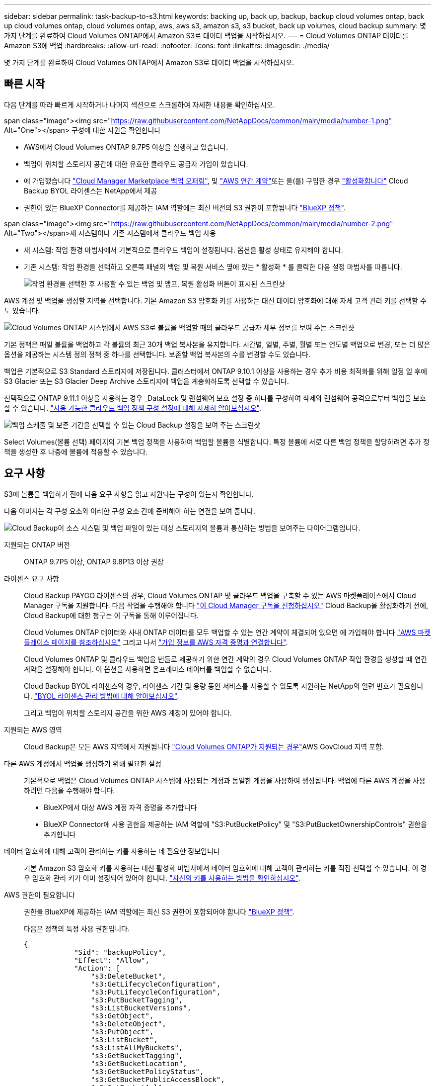 ---
sidebar: sidebar 
permalink: task-backup-to-s3.html 
keywords: backing up, back up, backup, backup cloud volumes ontap, back up cloud volumes ontap, cloud volumes ontap, aws, aws s3, amazon s3, s3 bucket, back up volumes, cloud backup 
summary: 몇 가지 단계를 완료하여 Cloud Volumes ONTAP에서 Amazon S3로 데이터 백업을 시작하십시오. 
---
= Cloud Volumes ONTAP 데이터를 Amazon S3에 백업
:hardbreaks:
:allow-uri-read: 
:nofooter: 
:icons: font
:linkattrs: 
:imagesdir: ./media/


[role="lead"]
몇 가지 단계를 완료하여 Cloud Volumes ONTAP에서 Amazon S3로 데이터 백업을 시작하십시오.



== 빠른 시작

다음 단계를 따라 빠르게 시작하거나 나머지 섹션으로 스크롤하여 자세한 내용을 확인하십시오.

.span class="image"><img src="https://raw.githubusercontent.com/NetAppDocs/common/main/media/number-1.png"[] Alt="One"></span> 구성에 대한 지원을 확인합니다
* AWS에서 Cloud Volumes ONTAP 9.7P5 이상을 실행하고 있습니다.
* 백업이 위치할 스토리지 공간에 대한 유효한 클라우드 공급자 가입이 있습니다.
* 에 가입했습니다 https://aws.amazon.com/marketplace/pp/prodview-oorxakq6lq7m4?sr=0-8&ref_=beagle&applicationId=AWSMPContessa["Cloud Manager Marketplace 백업 오퍼링"], 및 https://aws.amazon.com/marketplace/pp/B086PDWSS8["AWS 연간 계약"]또는 을(를) 구입한 경우 link:task-licensing-cloud-backup.html#use-a-cloud-backup-byol-license["활성화합니다"] Cloud Backup BYOL 라이센스는 NetApp에서 제공
* 권한이 있는 BlueXP Connector를 제공하는 IAM 역할에는 최신 버전의 S3 권한이 포함됩니다 https://docs.netapp.com/us-en/cloud-manager-setup-admin/reference-permissions.html["BlueXP 정책"^].


.span class="image"><img src="https://raw.githubusercontent.com/NetAppDocs/common/main/media/number-2.png"[] Alt="Two"></span>새 시스템이나 기존 시스템에서 클라우드 백업 사용
* 새 시스템: 작업 환경 마법사에서 기본적으로 클라우드 백업이 설정됩니다. 옵션을 활성 상태로 유지해야 합니다.
* 기존 시스템: 작업 환경을 선택하고 오른쪽 패널의 백업 및 복원 서비스 옆에 있는 * 활성화 * 를 클릭한 다음 설정 마법사를 따릅니다.
+
image:screenshot_backup_cvo_enable.png["작업 환경을 선택한 후 사용할 수 있는 백업 및 앰프, 복원 활성화 버튼이 표시된 스크린샷"]



[role="quick-margin-para"]
AWS 계정 및 백업을 생성할 지역을 선택합니다. 기본 Amazon S3 암호화 키를 사용하는 대신 데이터 암호화에 대해 자체 고객 관리 키를 선택할 수도 있습니다.

[role="quick-margin-para"]
image:screenshot_backup_provider_settings_aws.png["Cloud Volumes ONTAP 시스템에서 AWS S3로 볼륨을 백업할 때의 클라우드 공급자 세부 정보를 보여 주는 스크린샷"]

[role="quick-margin-para"]
기본 정책은 매일 볼륨을 백업하고 각 볼륨의 최근 30개 백업 복사본을 유지합니다. 시간별, 일별, 주별, 월별 또는 연도별 백업으로 변경, 또는 더 많은 옵션을 제공하는 시스템 정의 정책 중 하나를 선택합니다. 보존할 백업 복사본의 수를 변경할 수도 있습니다.

[role="quick-margin-para"]
백업은 기본적으로 S3 Standard 스토리지에 저장됩니다. 클러스터에서 ONTAP 9.10.1 이상을 사용하는 경우 추가 비용 최적화를 위해 일정 일 후에 S3 Glacier 또는 S3 Glacier Deep Archive 스토리지에 백업을 계층화하도록 선택할 수 있습니다.

[role="quick-margin-para"]
선택적으로 ONTAP 9.11.1 이상을 사용하는 경우 _DataLock 및 랜섬웨어 보호 설정 중 하나를 구성하여 삭제와 랜섬웨어 공격으로부터 백업을 보호할 수 있습니다. link:concept-cloud-backup-policies.html["사용 가능한 클라우드 백업 정책 구성 설정에 대해 자세히 알아보십시오"^].

[role="quick-margin-para"]
image:screenshot_backup_policy_aws.png["백업 스케줄 및 보존 기간을 선택할 수 있는 Cloud Backup 설정을 보여 주는 스크린샷"]

[role="quick-margin-para"]
Select Volumes(볼륨 선택) 페이지의 기본 백업 정책을 사용하여 백업할 볼륨을 식별합니다. 특정 볼륨에 서로 다른 백업 정책을 할당하려면 추가 정책을 생성한 후 나중에 볼륨에 적용할 수 있습니다.



== 요구 사항

S3에 볼륨을 백업하기 전에 다음 요구 사항을 읽고 지원되는 구성이 있는지 확인합니다.

다음 이미지는 각 구성 요소와 이러한 구성 요소 간에 준비해야 하는 연결을 보여 줍니다.

image:diagram_cloud_backup_cvo_aws.png["Cloud Backup이 소스 시스템 및 백업 파일이 있는 대상 스토리지의 볼륨과 통신하는 방법을 보여주는 다이어그램입니다."]

지원되는 ONTAP 버전:: ONTAP 9.7P5 이상, ONTAP 9.8P13 이상 권장
라이센스 요구 사항:: Cloud Backup PAYGO 라이센스의 경우, Cloud Volumes ONTAP 및 클라우드 백업을 구축할 수 있는 AWS 마켓플레이스에서 Cloud Manager 구독을 지원합니다. 다음 작업을 수행해야 합니다 https://aws.amazon.com/marketplace/pp/prodview-oorxakq6lq7m4?sr=0-8&ref_=beagle&applicationId=AWSMPContessa["이 Cloud Manager 구독을 신청하십시오"^] Cloud Backup을 활성화하기 전에, Cloud Backup에 대한 청구는 이 구독을 통해 이루어집니다.
+
--
Cloud Volumes ONTAP 데이터와 사내 ONTAP 데이터를 모두 백업할 수 있는 연간 계약이 체결되어 있으면 에 가입해야 합니다 https://aws.amazon.com/marketplace/pp/B086PDWSS8["AWS 마켓플레이스 페이지를 참조하십시오"^] 그리고 나서 https://docs.netapp.com/us-en/cloud-manager-setup-admin/task-adding-aws-accounts.html["가입 정보를 AWS 자격 증명과 연결합니다"^].

Cloud Volumes ONTAP 및 클라우드 백업을 번들로 제공하기 위한 연간 계약의 경우 Cloud Volumes ONTAP 작업 환경을 생성할 때 연간 계약을 설정해야 합니다. 이 옵션을 사용하면 온프레미스 데이터를 백업할 수 없습니다.

Cloud Backup BYOL 라이센스의 경우, 라이센스 기간 및 용량 동안 서비스를 사용할 수 있도록 지원하는 NetApp의 일련 번호가 필요합니다. link:task-licensing-cloud-backup.html#use-a-cloud-backup-byol-license["BYOL 라이센스 관리 방법에 대해 알아보십시오"].

그리고 백업이 위치할 스토리지 공간을 위한 AWS 계정이 있어야 합니다.

--
지원되는 AWS 영역:: Cloud Backup은 모든 AWS 지역에서 지원됩니다 https://cloud.netapp.com/cloud-volumes-global-regions["Cloud Volumes ONTAP가 지원되는 경우"^]AWS GovCloud 지역 포함.
다른 AWS 계정에서 백업을 생성하기 위해 필요한 설정:: 기본적으로 백업은 Cloud Volumes ONTAP 시스템에 사용되는 계정과 동일한 계정을 사용하여 생성됩니다. 백업에 다른 AWS 계정을 사용하려면 다음을 수행해야 합니다.
+
--
* BlueXP에서 대상 AWS 계정 자격 증명을 추가합니다
* BlueXP Connector에 사용 권한을 제공하는 IAM 역할에 "S3:PutBucketPolicy" 및 "S3:PutBucketOwnershipControls" 권한을 추가합니다


--
데이터 암호화에 대해 고객이 관리하는 키를 사용하는 데 필요한 정보입니다:: 기본 Amazon S3 암호화 키를 사용하는 대신 활성화 마법사에서 데이터 암호화에 대해 고객이 관리하는 키를 직접 선택할 수 있습니다. 이 경우 암호화 관리 키가 이미 설정되어 있어야 합니다. https://docs.netapp.com/us-en/cloud-manager-cloud-volumes-ontap/task-setting-up-kms.html["자신의 키를 사용하는 방법을 확인하십시오"^].
AWS 권한이 필요합니다:: 권한을 BlueXP에 제공하는 IAM 역할에는 최신 S3 권한이 포함되어야 합니다 https://docs.netapp.com/us-en/cloud-manager-setup-admin/reference-permissions-aws.html["BlueXP 정책"^].
+
--
다음은 정책의 특정 사용 권한입니다.

[source, json]
----
{
            "Sid": "backupPolicy",
            "Effect": "Allow",
            "Action": [
                "s3:DeleteBucket",
                "s3:GetLifecycleConfiguration",
                "s3:PutLifecycleConfiguration",
                "s3:PutBucketTagging",
                "s3:ListBucketVersions",
                "s3:GetObject",
                "s3:DeleteObject",
                "s3:PutObject",
                "s3:ListBucket",
                "s3:ListAllMyBuckets",
                "s3:GetBucketTagging",
                "s3:GetBucketLocation",
                "s3:GetBucketPolicyStatus",
                "s3:GetBucketPublicAccessBlock",
                "s3:GetBucketAcl",
                "s3:GetBucketPolicy",
                "s3:PutBucketPolicy",
                "s3:PutBucketOwnershipControls"
                "s3:PutBucketPublicAccessBlock",
                "s3:PutEncryptionConfiguration",
                "s3:GetObjectVersionTagging",
                "s3:GetBucketObjectLockConfiguration",
                "s3:GetObjectVersionAcl",
                "s3:PutObjectTagging",
                "s3:DeleteObjectTagging",
                "s3:GetObjectRetention",
                "s3:DeleteObjectVersionTagging",
                "s3:PutBucketObjectLockConfiguration",
                "s3:ListBucketByTags",
                "s3:DeleteObjectVersion",
                "s3:GetObjectTagging",
                "s3:PutBucketVersioning",
                "s3:PutObjectVersionTagging",
                "s3:GetBucketVersioning",
                "s3:BypassGovernanceRetention",
                "s3:PutObjectRetention",
                "s3:GetObjectVersion",
                "athena:StartQueryExecution",
                "athena:GetQueryResults",
                "athena:GetQueryExecution",
                "glue:GetDatabase",
                "glue:GetTable",
                "glue:CreateTable",
                "glue:CreateDatabase",
                "glue:GetPartitions",
                "glue:BatchCreatePartition",
                "glue:BatchDeletePartition"
            ],
            "Resource": [
                "arn:aws:s3:::netapp-backup-*"
            ]
        },
----
--


버전 3.9.21 이상을 사용하여 Connector를 배포한 경우 이러한 권한은 이미 IAM 역할의 일부여야 합니다. 그렇지 않으면 누락된 권한을 추가해야 합니다. 특히 검색 및 복원에 필요하므로 "Athena" 및 "GLUE" 권한이 필요합니다.



== 새로운 시스템에서 Cloud Backup을 활성화합니다

클라우드 백업은 작업 환경 마법사에서 기본적으로 설정됩니다. 옵션을 활성 상태로 유지해야 합니다.

을 참조하십시오 https://docs.netapp.com/us-en/cloud-manager-cloud-volumes-ontap/task-deploying-otc-aws.html["AWS에서 Cloud Volumes ONTAP 실행"^] Cloud Volumes ONTAP 시스템 생성에 대한 요구 사항 및 세부 정보를 확인하십시오.

.단계
. Create Cloud Volumes ONTAP * 를 클릭합니다.
. 클라우드 공급자로 Amazon Web Services를 선택하고 단일 노드 또는 HA 시스템을 선택합니다.
. 세부 정보 및 자격 증명 페이지를 입력합니다.
. 서비스 페이지에서 서비스를 활성화된 상태로 두고 * 계속 * 을 클릭합니다.
+
image:screenshot_backup_to_gcp.png["에는 작업 환경 마법사의 클라우드 백업 옵션이 나와 있습니다."]

. 마법사의 페이지를 완료하여 시스템을 구축합니다.


Cloud Backup은 시스템에서 활성화되어 매일 볼륨을 백업하며 최근 30개의 백업 복사본을 보존합니다.



== 기존 시스템에서 Cloud Backup 활성화

작업 환경에서 바로 언제든지 Cloud Backup을 사용할 수 있습니다.

.단계
. 작업 환경을 선택하고 오른쪽 패널에서 백업 및 복원 서비스 옆에 있는 * 활성화 * 를 클릭합니다.
+
백업에 대한 Amazon S3 대상이 Canvas에서 작업 환경으로 존재하는 경우 클러스터를 Amazon S3 작업 환경으로 끌어서 설정 마법사를 시작할 수 있습니다.

+
image:screenshot_backup_cvo_enable.png["작업 환경을 선택한 후 사용할 수 있는 백업 및 앰프, 복원 활성화 버튼이 표시된 스크린샷"]

. 제공업체 세부 정보를 선택하고 * 다음 * 을 클릭합니다.
+
.. 백업을 저장하는 데 사용되는 AWS 계정입니다. 이 계정은 Cloud Volumes ONTAP 시스템이 상주하는 계정과 다를 수 있습니다.
+
백업에 다른 AWS 계정을 사용하려면 BlueXP에서 대상 AWS 계정 자격 증명을 추가하고 "S3:PutBucketPolicy" 및 "S3:PutBucketOwnershipControls" 권한을 BlueXP에 제공하는 IAM 역할에 추가해야 합니다.

.. 백업이 저장될 영역입니다. 이 영역은 Cloud Volumes ONTAP 시스템이 있는 지역과 다를 수 있습니다.
.. 기본 Amazon S3 암호화 키를 사용하거나 AWS 계정에서 직접 고객 관리 키를 선택하여 데이터 암호화를 관리할지 여부를 결정합니다. (https://docs.netapp.com/us-en/cloud-manager-cloud-volumes-ontap/task-setting-up-kms.html["자신의 암호화 키를 사용하는 방법을 알아봅니다"])를 클릭합니다.
+
image:screenshot_backup_provider_settings_aws.png["Cloud Volumes ONTAP 시스템에서 AWS S3로 볼륨을 백업할 때의 클라우드 공급자 세부 정보를 보여 주는 스크린샷"]



. 기본 정책에 사용할 백업 정책 세부 정보를 입력하고 * 다음 * 을 클릭합니다. 기존 정책을 선택하거나 각 섹션에 선택 항목을 입력하여 새 정책을 생성할 수 있습니다.
+
.. 기본 정책의 이름을 입력합니다. 이름을 변경할 필요가 없습니다.
.. 백업 스케줄을 정의하고 보존할 백업 수를 선택합니다. link:concept-ontap-backup-to-cloud.html#customizable-backup-schedule-and-retention-settings["선택할 수 있는 기존 정책 목록을 봅니다"^].
.. 선택적으로 ONTAP 9.11.1 이상을 사용하는 경우 _DataLock 및 랜섬웨어 보호 설정 중 하나를 구성하여 삭제와 랜섬웨어 공격으로부터 백업을 보호할 수 있습니다. _DataLock_은 백업 파일이 수정되거나 삭제되지 않도록 보호하고, 백업 파일을 검색하여 백업 파일에서 랜섬웨어 공격의 증거를 찾습니다. link:concept-cloud-backup-policies.html#datalock-and-ransomware-protection["사용 가능한 DataLock 설정에 대해 자세히 알아보십시오"^].
.. 선택적으로 ONTAP 9.10.1 이상을 사용하는 경우 추가 비용 최적화를 위해 일정 일 후에 S3 Glacier 또는 S3 Glacier Deep Archive 스토리지에 백업을 계층화할 수 있습니다. link:reference-aws-backup-tiers.html["아카이브 계층 사용에 대해 자세히 알아보십시오"].
+
image:screenshot_backup_policy_aws.png["스케줄 및 백업 보존을 선택할 수 있는 Cloud Backup 설정을 보여 주는 스크린샷"]

+
* 중요: * DataLock을 사용하려는 경우 Cloud Backup을 활성화할 때 첫 번째 정책에서 활성화해야 합니다.



. 볼륨 선택 페이지에서 정의된 백업 정책을 사용하여 백업할 볼륨을 선택합니다. 특정 볼륨에 서로 다른 백업 정책을 할당하려는 경우 추가 정책을 생성하여 나중에 해당 볼륨에 적용할 수 있습니다.
+
** 나중에 추가된 모든 기존 볼륨과 볼륨을 백업하려면 "Back up all existing and future volumes..." 확인란을 선택합니다. 모든 볼륨이 백업되고 새 볼륨에 대해 백업을 사용하도록 설정할 필요가 없도록 이 옵션을 사용하는 것이 좋습니다.
** 기존 볼륨만 백업하려면 제목 행(image:button_backup_all_volumes.png[""])를 클릭합니다.
** 개별 볼륨을 백업하려면 각 볼륨에 대한 확인란을 선택합니다(image:button_backup_1_volume.png[""])를 클릭합니다.
+
image:screenshot_backup_select_volumes.png["백업할 볼륨을 선택하는 스크린샷"]

** 이 작업 환경에서 선택한 백업 일정 레이블(예: 일별, 주별 등)과 일치하는 볼륨의 로컬 스냅샷 복사본이 있는 경우 "기존 스냅샷 복사본을 오브젝트 스토리지로 백업 복사본으로 내보내기"라는 추가 프롬프트가 표시됩니다. 볼륨에 대한 완벽한 보호를 위해 모든 기록 스냅샷을 백업 파일로 오브젝트 스토리지에 복제하려면 이 확인란을 선택합니다.


. 백업 활성화 * 를 클릭하면 선택한 각 볼륨의 초기 백업이 시작됩니다.


S3 버킷은 입력한 S3 액세스 키와 비밀 키로 표시된 서비스 계정에 자동으로 생성되며 백업 파일은 여기에 저장됩니다. 백업 상태를 모니터링할 수 있도록 볼륨 백업 대시보드가 표시됩니다. 을 사용하여 백업 및 복원 작업의 상태를 모니터링할 수도 있습니다 link:task-monitor-backup-jobs.html["작업 모니터링 패널"^].



== 다음 단계

* 가능합니다 link:task-manage-backups-ontap.html["백업 파일 및 백업 정책을 관리합니다"^]. 여기에는 백업 시작 및 중지, 백업 삭제, 백업 스케줄 추가 및 변경 등이 포함됩니다.
* 가능합니다 link:task-manage-backup-settings-ontap.html["클러스터 레벨 백업 설정을 관리합니다"^]. 여기에는 ONTAP가 클라우드 스토리지에 액세스하는 데 사용하는 스토리지 키 변경, 백업을 오브젝트 스토리지에 업로드하는 데 사용할 수 있는 네트워크 대역폭 변경, 이후 볼륨에 대한 자동 백업 설정 변경 등이 포함됩니다.
* 또한 가능합니다 link:task-restore-backups-ontap.html["백업 파일에서 볼륨, 폴더 또는 개별 파일을 복원합니다"^] AWS의 Cloud Volumes ONTAP 시스템 또는 사내 ONTAP 시스템으로 전환

